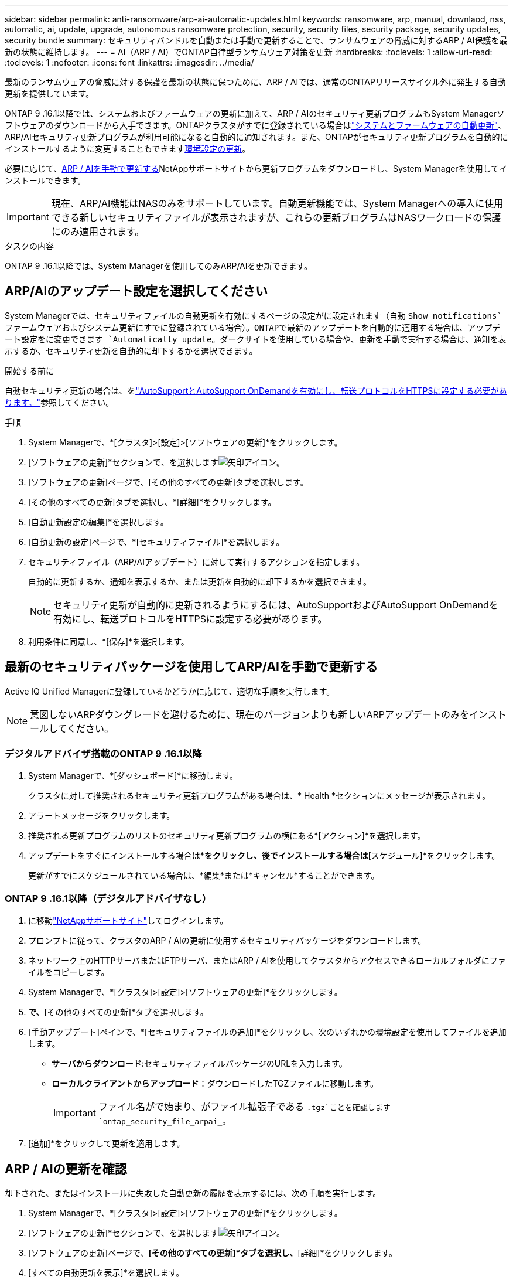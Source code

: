 ---
sidebar: sidebar 
permalink: anti-ransomware/arp-ai-automatic-updates.html 
keywords: ransomware, arp, manual, downlaod, nss, automatic, ai, update, upgrade, autonomous ransomware protection, security, security files, security package, security updates, security bundle 
summary: セキュリティバンドルを自動または手動で更新することで、ランサムウェアの脅威に対するARP / AI保護を最新の状態に維持します。 
---
= AI（ARP / AI）でONTAP自律型ランサムウェア対策を更新
:hardbreaks:
:toclevels: 1
:allow-uri-read: 
:toclevels: 1
:nofooter: 
:icons: font
:linkattrs: 
:imagesdir: ../media/


[role="lead"]
最新のランサムウェアの脅威に対する保護を最新の状態に保つために、ARP / AIでは、通常のONTAPリリースサイクル外に発生する自動更新を提供しています。

ONTAP 9 .16.1以降では、システムおよびファームウェアの更新に加えて、ARP / AIのセキュリティ更新プログラムもSystem Managerソフトウェアのダウンロードから入手できます。ONTAPクラスタがすでに登録されている場合はlink:../update/enable-automatic-updates-task.html["システムとファームウェアの自動更新"]、ARP/AIセキュリティ更新プログラムが利用可能になると自動的に通知されます。また、ONTAPがセキュリティ更新プログラムを自動的にインストールするように変更することもできます<<ARP/AIのアップデート設定を選択してください,環境設定の更新>>。

必要に応じて、<<最新のセキュリティパッケージを使用してARP/AIを手動で更新する,ARP / AIを手動で更新する>>NetAppサポートサイトから更新プログラムをダウンロードし、System Managerを使用してインストールできます。


IMPORTANT: 現在、ARP/AI機能はNASのみをサポートしています。自動更新機能では、System Managerへの導入に使用できる新しいセキュリティファイルが表示されますが、これらの更新プログラムはNASワークロードの保護にのみ適用されます。

.タスクの内容
ONTAP 9 .16.1以降では、System Managerを使用してのみARP/AIを更新できます。



== ARP/AIのアップデート設定を選択してください

System Managerでは、セキュリティファイルの自動更新を有効にするページの設定がに設定されます（自動 `Show notifications`ファームウェアおよびシステム更新にすでに登録されている場合）。ONTAPで最新のアップデートを自動的に適用する場合は、アップデート設定をに変更できます `Automatically update`。ダークサイトを使用している場合や、更新を手動で実行する場合は、通知を表示するか、セキュリティ更新を自動的に却下するかを選択できます。

.開始する前に
自動セキュリティ更新の場合は、をlink:../system-admin/setup-autosupport-task.html["AutoSupportとAutoSupport OnDemandを有効にし、転送プロトコルをHTTPSに設定する必要があります。"]参照してください。

.手順
. System Managerで、*[クラスタ]>[設定]>[ソフトウェアの更新]*をクリックします。
. [ソフトウェアの更新]*セクションで、を選択しますimage:icon_arrow.gif["矢印アイコン"]。
. [ソフトウェアの更新]ページで、[その他のすべての更新]タブを選択します。
. [その他のすべての更新]タブを選択し、*[詳細]*をクリックします。
. [自動更新設定の編集]*を選択します。
. [自動更新の設定]ページで、*[セキュリティファイル]*を選択します。
. セキュリティファイル（ARP/AIアップデート）に対して実行するアクションを指定します。
+
自動的に更新するか、通知を表示するか、または更新を自動的に却下するかを選択できます。

+

NOTE: セキュリティ更新が自動的に更新されるようにするには、AutoSupportおよびAutoSupport OnDemandを有効にし、転送プロトコルをHTTPSに設定する必要があります。

. 利用条件に同意し、*[保存]*を選択します。




== 最新のセキュリティパッケージを使用してARP/AIを手動で更新する

Active IQ Unified Managerに登録しているかどうかに応じて、適切な手順を実行します。


NOTE: 意図しないARPダウングレードを避けるために、現在のバージョンよりも新しいARPアップデートのみをインストールしてください。



=== デジタルアドバイザ搭載のONTAP 9 .16.1以降

. System Managerで、*[ダッシュボード]*に移動します。
+
クラスタに対して推奨されるセキュリティ更新プログラムがある場合は、* Health *セクションにメッセージが表示されます。

. アラートメッセージをクリックします。
. 推奨される更新プログラムのリストのセキュリティ更新プログラムの横にある*[アクション]*を選択します。
. アップデートをすぐにインストールする場合は*[アップデート]*をクリックし、後でインストールする場合は*[スケジュール]*をクリックします。
+
更新がすでにスケジュールされている場合は、*編集*または*キャンセル*することができます。





=== ONTAP 9 .16.1以降（デジタルアドバイザなし）

. に移動link:https://mysupport.netapp.com/site/tools/tool-eula/arp-ai["NetAppサポートサイト"^]してログインします。
. プロンプトに従って、クラスタのARP / AIの更新に使用するセキュリティパッケージをダウンロードします。
. ネットワーク上のHTTPサーバまたはFTPサーバ、またはARP / AIを使用してクラスタからアクセスできるローカルフォルダにファイルをコピーします。
. System Managerで、*[クラスタ]>[設定]>[ソフトウェアの更新]*をクリックします。
. [ソフトウェアの更新]*で、*[その他のすべての更新]*タブを選択します。
. [手動アップデート]ペインで、*[セキュリティファイルの追加]*をクリックし、次のいずれかの環境設定を使用してファイルを追加します。
+
** *サーバからダウンロード*:セキュリティファイルパッケージのURLを入力します。
** *ローカルクライアントからアップロード*：ダウンロードしたTGZファイルに移動します。
+

IMPORTANT: ファイル名がで始まり、がファイル拡張子である `.tgz`ことを確認します `ontap_security_file_arpai_`。



. [追加]*をクリックして更新を適用します。




== ARP / AIの更新を確認

却下された、またはインストールに失敗した自動更新の履歴を表示するには、次の手順を実行します。

. System Managerで、*[クラスタ]>[設定]>[ソフトウェアの更新]*をクリックします。
. [ソフトウェアの更新]*セクションで、を選択しますimage:icon_arrow.gif["矢印アイコン"]。
. [ソフトウェアの更新]ページで、*[その他のすべての更新]*タブを選択し、*[詳細]*をクリックします。
. [すべての自動更新を表示]*を選択します。


.関連情報
* link:enable-arp-ai-with-au.html["ARP / AIを有効にする"]
* https://mysupport.netapp.com/site/user/email-subscription["ソフトウェアアップデートのEメール配信登録"^]

